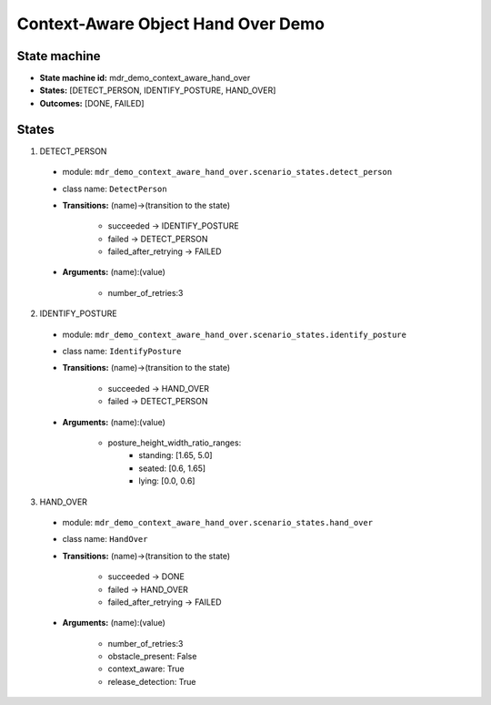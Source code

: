 Context-Aware Object Hand Over Demo
===================================

State machine
-------------

* **State machine id:** mdr_demo_context_aware_hand_over  

* **States:** [DETECT_PERSON, IDENTIFY_POSTURE, HAND_OVER]

* **Outcomes:** [DONE, FAILED]

States
------
1. DETECT_PERSON  

  *  module: ``mdr_demo_context_aware_hand_over.scenario_states.detect_person``
  *  class name: ``DetectPerson``  
  *  **Transitions:** (name)->(transition to the state)

       - succeeded -> IDENTIFY_POSTURE
       - failed -> DETECT_PERSON
       - failed_after_retrying -> FAILED

  *  **Arguments:** (name):(value)
        
       - number_of_retries:3


2. IDENTIFY_POSTURE  

  *  module: ``mdr_demo_context_aware_hand_over.scenario_states.identify_posture``
  *  class name: ``IdentifyPosture``  
  *  **Transitions:** (name)->(transition to the state)

       - succeeded -> HAND_OVER
       - failed -> DETECT_PERSON

  *  **Arguments:** (name):(value)
        
       - posture_height_width_ratio_ranges:
           - standing: [1.65, 5.0]
           - seated: [0.6, 1.65]
           - lying: [0.0, 0.6] 

3. HAND_OVER  

  *  module: ``mdr_demo_context_aware_hand_over.scenario_states.hand_over``
  *  class name: ``HandOver``  
  *  **Transitions:** (name)->(transition to the state)

       - succeeded -> DONE
       - failed -> HAND_OVER
       - failed_after_retrying -> FAILED

  *  **Arguments:** (name):(value)
        
       - number_of_retries:3
       - obstacle_present: False
       - context_aware: True
       - release_detection: True
